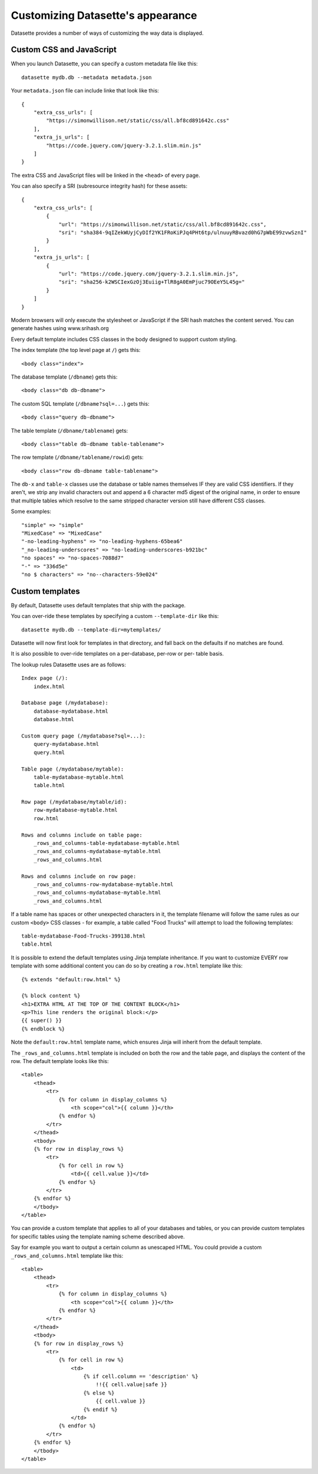 Customizing Datasette's appearance
==================================

Datasette provides a number of ways of customizing the way data is displayed.

Custom CSS and JavaScript
-------------------------

When you launch Datasette, you can specify a custom metadata file like this::

    datasette mydb.db --metadata metadata.json

Your ``metadata.json`` file can include linke that look like this::

    {
        "extra_css_urls": [
            "https://simonwillison.net/static/css/all.bf8cd891642c.css"
        ],
        "extra_js_urls": [
            "https://code.jquery.com/jquery-3.2.1.slim.min.js"
        ]
    }

The extra CSS and JavaScript files will be linked in the ``<head>`` of every page.

You can also specify a SRI (subresource integrity hash) for these assets::

    {
        "extra_css_urls": [
            {
                "url": "https://simonwillison.net/static/css/all.bf8cd891642c.css",
                "sri": "sha384-9qIZekWUyjCyDIf2YK1FRoKiPJq4PHt6tp/ulnuuyRBvazd0hG7pWbE99zvwSznI"
            }
        ],
        "extra_js_urls": [
            {
                "url": "https://code.jquery.com/jquery-3.2.1.slim.min.js",
                "sri": "sha256-k2WSCIexGzOj3Euiig+TlR8gA0EmPjuc79OEeY5L45g="
            }
        ]
    }

Modern browsers will only execute the stylesheet or JavaScript if the SRI hash
matches the content served. You can generate hashes using www.srihash.org

Every default template includes CSS classes in the body designed to support
custom styling.

The index template (the top level page at ``/``) gets this::

    <body class="index">

The database template (``/dbname``) gets this::

    <body class="db db-dbname">

The custom SQL template (``/dbname?sql=...``) gets this::

    <body class="query db-dbname">

The table template (``/dbname/tablename``) gets::

    <body class="table db-dbname table-tablename">

The row template (``/dbname/tablename/rowid``) gets::

    <body class="row db-dbname table-tablename">

The ``db-x`` and ``table-x`` classes use the database or table names themselves IF
they are valid CSS identifiers. If they aren't, we strip any invalid
characters out and append a 6 character md5 digest of the original name, in
order to ensure that multiple tables which resolve to the same stripped
character version still have different CSS classes.

Some examples::

    "simple" => "simple"
    "MixedCase" => "MixedCase"
    "-no-leading-hyphens" => "no-leading-hyphens-65bea6"
    "_no-leading-underscores" => "no-leading-underscores-b921bc"
    "no spaces" => "no-spaces-7088d7"
    "-" => "336d5e"
    "no $ characters" => "no--characters-59e024"


Custom templates
----------------

By default, Datasette uses default templates that ship with the package.

You can over-ride these templates by specifying a custom ``--template-dir`` like
this::

    datasette mydb.db --template-dir=mytemplates/

Datasette will now first look for templates in that directory, and fall back on
the defaults if no matches are found.

It is also possible to over-ride templates on a per-database, per-row or per-
table basis.

The lookup rules Datasette uses are as follows::

    Index page (/):
        index.html

    Database page (/mydatabase):
        database-mydatabase.html
        database.html

    Custom query page (/mydatabase?sql=...):
        query-mydatabase.html
        query.html

    Table page (/mydatabase/mytable):
        table-mydatabase-mytable.html
        table.html

    Row page (/mydatabase/mytable/id):
        row-mydatabase-mytable.html
        row.html

    Rows and columns include on table page:
        _rows_and_columns-table-mydatabase-mytable.html
        _rows_and_columns-mydatabase-mytable.html
        _rows_and_columns.html

    Rows and columns include on row page:
        _rows_and_columns-row-mydatabase-mytable.html
        _rows_and_columns-mydatabase-mytable.html
        _rows_and_columns.html

If a table name has spaces or other unexpected characters in it, the template
filename will follow the same rules as our custom ``<body>`` CSS classes - for
example, a table called "Food Trucks" will attempt to load the following
templates::

    table-mydatabase-Food-Trucks-399138.html
    table.html

It is possible to extend the default templates using Jinja template
inheritance. If you want to customize EVERY row template with some additional
content you can do so by creating a ``row.html`` template like this::

    {% extends "default:row.html" %}

    {% block content %}
    <h1>EXTRA HTML AT THE TOP OF THE CONTENT BLOCK</h1>
    <p>This line renders the original block:</p>
    {{ super() }}
    {% endblock %}

Note the ``default:row.html`` template name, which ensures Jinja will inherit
from the default template.

The ``_rows_and_columns.html`` template is included on both the row and the table
page, and displays the content of the row. The default template looks like this::

    <table>
        <thead>
            <tr>
                {% for column in display_columns %}
                    <th scope="col">{{ column }}</th>
                {% endfor %}
            </tr>
        </thead>
        <tbody>
        {% for row in display_rows %}
            <tr>
                {% for cell in row %}
                    <td>{{ cell.value }}</td>
                {% endfor %}
            </tr>
        {% endfor %}
        </tbody>
    </table>

You can provide a custom template that applies to all of your databases and
tables, or you can provide custom templates for specific tables using the
template naming scheme described above.

Say for example you want to output a certain column as unescaped HTML. You could
provide a custom ``_rows_and_columns.html`` template like this::

    <table>
        <thead>
            <tr>
                {% for column in display_columns %}
                    <th scope="col">{{ column }}</th>
                {% endfor %}
            </tr>
        </thead>
        <tbody>
        {% for row in display_rows %}
            <tr>
                {% for cell in row %}
                    <td>
                        {% if cell.column == 'description' %}
                            !!{{ cell.value|safe }}
                        {% else %}
                            {{ cell.value }}
                        {% endif %}
                    </td>
                {% endfor %}
            </tr>
        {% endfor %}
        </tbody>
    </table>
